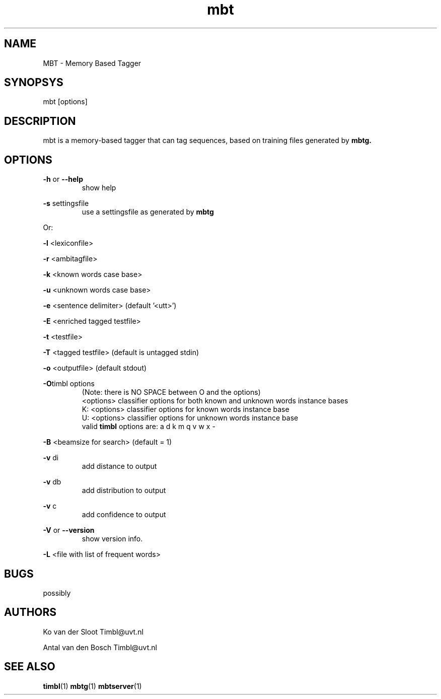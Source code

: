 .TH mbt 1 "2011 march 21"

.SH NAME
MBT - Memory Based Tagger
.SH SYNOPSYS
mbt [options]

.SH DESCRIPTION
mbt is a memory-based tagger that can tag sequences, based on training
files generated by
.B mbtg.

.SH OPTIONS

.BR -h " or " --help
.RS
show help
.RE

.BR -s " settingsfile"
.RS
use a settingsfile as generated by 
.B mbtg
.RE

Or:

.BR -l " <lexiconfile>"

.BR -r " <ambitagfile>"

.BR -k " <known words case base>"

.BR -u " <unknown words case base>"

.BR -e " <sentence delimiter> (default '<utt>')"

.BR -E " <enriched tagged testfile>"

.BR -t " <testfile>" 

.BR -T " <tagged testfile> (default is untagged stdin)"

.BR -o " <outputfile> (default stdout)"

.BR -O "timbl options"
.RS
 (Note: there is NO SPACE between O and the options)
  <options>   classifier options for both known and unknown words instance bases
  K: <options>   classifier options for known words instance base
  U: <options>   classifier options for unknown words instance base
  valid 
.BR timbl
options are: a d k m q v w x -
.RE

.BR -B " <beamsize for search> (default = 1)"

.BR -v " di"
.RS
 add distance to output
.RE

.BR -v " db"
.RS
 add distribution to output
.RE

.BR -v " c"
.RS
 add confidence to output
.RE

.BR -V " or " --version
.RS
show version info.
.RE

.BR -L " <file with list of frequent words>"

.SH BUGS
possibly

.SH AUTHORS
Ko van der Sloot Timbl@uvt.nl

Antal van den Bosch Timbl@uvt.nl

.SH SEE ALSO
.BR timbl (1)
.BR mbtg (1)
.BR mbtserver (1)
